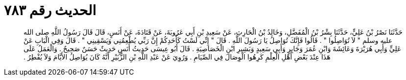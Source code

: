 
= الحديث رقم ٧٨٣

[quote.hadith]
حَدَّثَنَا نَصْرُ بْنُ عَلِيٍّ، حَدَّثَنَا بِشْرُ بْنُ الْمُفَضَّلِ، وَخَالِدُ بْنُ الْحَارِثِ، عَنْ سَعِيدِ بْنِ أَبِي عَرُوبَةَ، عَنْ قَتَادَةَ، عَنْ أَنَسٍ، قَالَ قَالَ رَسُولُ اللَّهِ صلى الله عليه وسلم ‏"‏ لاَ تُوَاصِلُوا ‏"‏ ‏.‏ قَالُوا فَإِنَّكَ تُوَاصِلُ يَا رَسُولَ اللَّهِ ‏.‏ قَالَ ‏"‏ إِنِّي لَسْتُ كَأَحَدِكُمْ إِنَّ رَبِّي يُطْعِمُنِي وَيَسْقِينِي ‏"‏ ‏.‏ قَالَ وَفِي الْبَابِ عَنْ عَلِيٍّ وَأَبِي هُرَيْرَةَ وَعَائِشَةَ وَابْنِ عُمَرَ وَجَابِرٍ وَأَبِي سَعِيدٍ وَبَشِيرِ ابْنِ الْخَصَاصِيَةِ ‏.‏ قَالَ أَبُو عِيسَى حَدِيثُ أَنَسٍ حَدِيثٌ حَسَنٌ صَحِيحٌ ‏.‏ وَالْعَمَلُ عَلَى هَذَا عِنْدَ بَعْضِ أَهْلِ الْعِلْمِ كَرِهُوا الْوِصَالَ فِي الصِّيَامِ ‏.‏ وَرُوِيَ عَنْ عَبْدِ اللَّهِ بْنِ الزُّبَيْرِ أَنَّهُ كَانَ يُوَاصِلُ الأَيَّامَ وَلاَ يُفْطِرُ ‏.‏